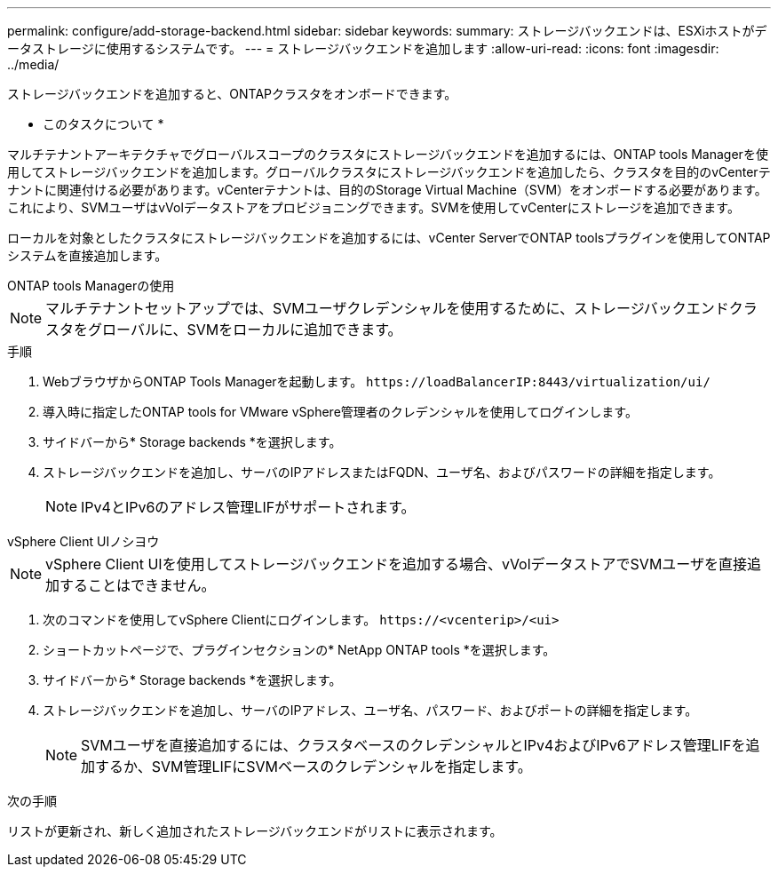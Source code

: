 ---
permalink: configure/add-storage-backend.html 
sidebar: sidebar 
keywords:  
summary: ストレージバックエンドは、ESXiホストがデータストレージに使用するシステムです。 
---
= ストレージバックエンドを追加します
:allow-uri-read: 
:icons: font
:imagesdir: ../media/


[role="lead"]
ストレージバックエンドを追加すると、ONTAPクラスタをオンボードできます。

* このタスクについて *

マルチテナントアーキテクチャでグローバルスコープのクラスタにストレージバックエンドを追加するには、ONTAP tools Managerを使用してストレージバックエンドを追加します。グローバルクラスタにストレージバックエンドを追加したら、クラスタを目的のvCenterテナントに関連付ける必要があります。vCenterテナントは、目的のStorage Virtual Machine（SVM）をオンボードする必要があります。これにより、SVMユーザはvVolデータストアをプロビジョニングできます。SVMを使用してvCenterにストレージを追加できます。

ローカルを対象としたクラスタにストレージバックエンドを追加するには、vCenter ServerでONTAP toolsプラグインを使用してONTAPシステムを直接追加します。

[role="tabbed-block"]
====
.ONTAP tools Managerの使用
--

NOTE: マルチテナントセットアップでは、SVMユーザクレデンシャルを使用するために、ストレージバックエンドクラスタをグローバルに、SVMをローカルに追加できます。

.手順
. WebブラウザからONTAP Tools Managerを起動します。 `\https://loadBalancerIP:8443/virtualization/ui/`
. 導入時に指定したONTAP tools for VMware vSphere管理者のクレデンシャルを使用してログインします。
. サイドバーから* Storage backends *を選択します。
. ストレージバックエンドを追加し、サーバのIPアドレスまたはFQDN、ユーザ名、およびパスワードの詳細を指定します。
+

NOTE: IPv4とIPv6のアドレス管理LIFがサポートされます。



--
.vSphere Client UIノシヨウ
--

NOTE: vSphere Client UIを使用してストレージバックエンドを追加する場合、vVolデータストアでSVMユーザを直接追加することはできません。

. 次のコマンドを使用してvSphere Clientにログインします。 `\https://<vcenterip>/<ui>`
. ショートカットページで、プラグインセクションの* NetApp ONTAP tools *を選択します。
. サイドバーから* Storage backends *を選択します。
. ストレージバックエンドを追加し、サーバのIPアドレス、ユーザ名、パスワード、およびポートの詳細を指定します。
+

NOTE: SVMユーザを直接追加するには、クラスタベースのクレデンシャルとIPv4およびIPv6アドレス管理LIFを追加するか、SVM管理LIFにSVMベースのクレデンシャルを指定します。



.次の手順
リストが更新され、新しく追加されたストレージバックエンドがリストに表示されます。

--
====